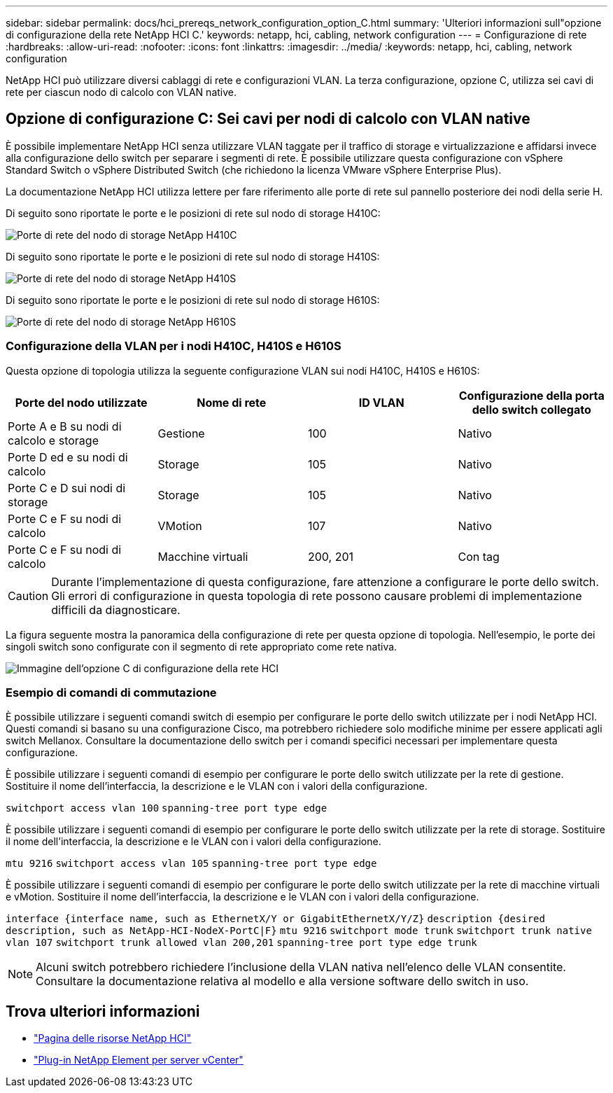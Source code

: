 ---
sidebar: sidebar 
permalink: docs/hci_prereqs_network_configuration_option_C.html 
summary: 'Ulteriori informazioni sull"opzione di configurazione della rete NetApp HCI C.' 
keywords: netapp, hci, cabling, network configuration 
---
= Configurazione di rete
:hardbreaks:
:allow-uri-read: 
:nofooter: 
:icons: font
:linkattrs: 
:imagesdir: ../media/
:keywords: netapp, hci, cabling, network configuration


[role="lead"]
NetApp HCI può utilizzare diversi cablaggi di rete e configurazioni VLAN. La terza configurazione, opzione C, utilizza sei cavi di rete per ciascun nodo di calcolo con VLAN native.



== Opzione di configurazione C: Sei cavi per nodi di calcolo con VLAN native

È possibile implementare NetApp HCI senza utilizzare VLAN taggate per il traffico di storage e virtualizzazione e affidarsi invece alla configurazione dello switch per separare i segmenti di rete. È possibile utilizzare questa configurazione con vSphere Standard Switch o vSphere Distributed Switch (che richiedono la licenza VMware vSphere Enterprise Plus).

La documentazione NetApp HCI utilizza lettere per fare riferimento alle porte di rete sul pannello posteriore dei nodi della serie H.

Di seguito sono riportate le porte e le posizioni di rete sul nodo di storage H410C:

[#H35700E_H410C]
image::HCI_ISI_compute_6cable.png[Porte di rete del nodo di storage NetApp H410C]

Di seguito sono riportate le porte e le posizioni di rete sul nodo di storage H410S:

[#H410S]
image::HCI_ISI_storage_cabling.png[Porte di rete del nodo di storage NetApp H410S]

Di seguito sono riportate le porte e le posizioni di rete sul nodo di storage H610S:

[#H610S]
image::H610S_back_panel_ports.png[Porte di rete del nodo di storage NetApp H610S]



=== Configurazione della VLAN per i nodi H410C, H410S e H610S

Questa opzione di topologia utilizza la seguente configurazione VLAN sui nodi H410C, H410S e H610S:

|===
| Porte del nodo utilizzate | Nome di rete | ID VLAN | Configurazione della porta dello switch collegato 


| Porte A e B su nodi di calcolo e storage | Gestione | 100 | Nativo 


| Porte D ed e su nodi di calcolo | Storage | 105 | Nativo 


| Porte C e D sui nodi di storage | Storage | 105 | Nativo 


| Porte C e F su nodi di calcolo | VMotion | 107 | Nativo 


| Porte C e F su nodi di calcolo | Macchine virtuali | 200, 201 | Con tag 
|===

CAUTION: Durante l'implementazione di questa configurazione, fare attenzione a configurare le porte dello switch. Gli errori di configurazione in questa topologia di rete possono causare problemi di implementazione difficili da diagnosticare.

La figura seguente mostra la panoramica della configurazione di rete per questa opzione di topologia. Nell'esempio, le porte dei singoli switch sono configurate con il segmento di rete appropriato come rete nativa.

image::hci_networking_config_scenario_2.png[Immagine dell'opzione C di configurazione della rete HCI]



=== Esempio di comandi di commutazione

È possibile utilizzare i seguenti comandi switch di esempio per configurare le porte dello switch utilizzate per i nodi NetApp HCI. Questi comandi si basano su una configurazione Cisco, ma potrebbero richiedere solo modifiche minime per essere applicati agli switch Mellanox. Consultare la documentazione dello switch per i comandi specifici necessari per implementare questa configurazione.

È possibile utilizzare i seguenti comandi di esempio per configurare le porte dello switch utilizzate per la rete di gestione. Sostituire il nome dell'interfaccia, la descrizione e le VLAN con i valori della configurazione.


`switchport access vlan 100`
`spanning-tree port type edge`

È possibile utilizzare i seguenti comandi di esempio per configurare le porte dello switch utilizzate per la rete di storage. Sostituire il nome dell'interfaccia, la descrizione e le VLAN con i valori della configurazione.


`mtu 9216`
`switchport access vlan 105`
`spanning-tree port type edge`

È possibile utilizzare i seguenti comandi di esempio per configurare le porte dello switch utilizzate per la rete di macchine virtuali e vMotion. Sostituire il nome dell'interfaccia, la descrizione e le VLAN con i valori della configurazione.

`interface {interface name, such as EthernetX/Y or GigabitEthernetX/Y/Z}`
`description {desired description, such as NetApp-HCI-NodeX-PortC|F}`
`mtu 9216`
`switchport mode trunk`
`switchport trunk native vlan 107`
`switchport trunk allowed vlan 200,201`
`spanning-tree port type edge trunk`


NOTE: Alcuni switch potrebbero richiedere l'inclusione della VLAN nativa nell'elenco delle VLAN consentite. Consultare la documentazione relativa al modello e alla versione software dello switch in uso.

[discrete]
== Trova ulteriori informazioni

* https://www.netapp.com/hybrid-cloud/hci-documentation/["Pagina delle risorse NetApp HCI"^]
* https://docs.netapp.com/us-en/vcp/index.html["Plug-in NetApp Element per server vCenter"^]

